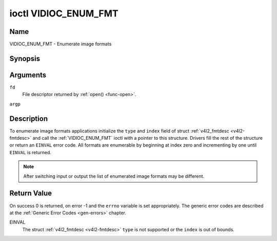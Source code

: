 .. -*- coding: utf-8; mode: rst -*-

.. _VIDIOC_ENUM_FMT:

*********************
ioctl VIDIOC_ENUM_FMT
*********************

Name
====

VIDIOC_ENUM_FMT - Enumerate image formats


Synopsis
========

.. c:function:: int ioctl( int fd, VIDIOC_ENUM_FMT, struct v4l2_fmtdesc *argp )
    :name: VIDIOC_ENUM_FMT


Arguments
=========

``fd``
    File descriptor returned by :ref:`open() <func-open>`.

``argp``


Description
===========

To enumerate image formats applications initialize the ``type`` and
``index`` field of struct :ref:`v4l2_fmtdesc <v4l2-fmtdesc>` and call
the :ref:`VIDIOC_ENUM_FMT` ioctl with a pointer to this structure. Drivers
fill the rest of the structure or return an ``EINVAL`` error code. All
formats are enumerable by beginning at index zero and incrementing by
one until ``EINVAL`` is returned.

.. note::

   After switching input or output the list of enumerated image
   formats may be different.


.. tabularcolumns:: |p{4.4cm}|p{4.4cm}|p{8.7cm}|

.. _v4l2-fmtdesc:

.. flat-table:: struct v4l2_fmtdesc
    :header-rows:  0
    :stub-columns: 0
    :widths:       1 1 2

    -  .. row 1

       -  __u32

       -  ``index``

       -  Number of the format in the enumeration, set by the application.
	  This is in no way related to the ``pixelformat`` field.

    -  .. row 2

       -  __u32

       -  ``type``

       -  Type of the data stream, set by the application. Only these types
	  are valid here: ``V4L2_BUF_TYPE_VIDEO_CAPTURE``,
	  ``V4L2_BUF_TYPE_VIDEO_CAPTURE_MPLANE``,
	  ``V4L2_BUF_TYPE_VIDEO_OUTPUT``,
	  ``V4L2_BUF_TYPE_VIDEO_OUTPUT_MPLANE`` and
	  ``V4L2_BUF_TYPE_VIDEO_OVERLAY``. See :ref:`v4l2-buf-type`.

    -  .. row 3

       -  __u32

       -  ``flags``

       -  See :ref:`fmtdesc-flags`

    -  .. row 4

       -  __u8

       -  ``description``\ [32]

       -  Description of the format, a NUL-terminated ASCII string. This
	  information is intended for the user, for example: "YUV 4:2:2".

    -  .. row 5

       -  __u32

       -  ``pixelformat``

       -  The image format identifier. This is a four character code as
	  computed by the v4l2_fourcc() macro:

    -  .. row 6

       -  :cspan:`2`

	  .. _v4l2-fourcc:

	  ``#define v4l2_fourcc(a,b,c,d)``

	  ``(((__u32)(a)<<0)|((__u32)(b)<<8)|((__u32)(c)<<16)|((__u32)(d)<<24))``

	  Several image formats are already defined by this specification in
	  :ref:`pixfmt`.

	  .. attention::

	     These codes are not the same as those used
	     in the Windows world.

    -  .. row 7

       -  __u32

       -  ``reserved``\ [4]

       -  Reserved for future extensions. Drivers must set the array to
	  zero.



.. tabularcolumns:: |p{6.6cm}|p{2.2cm}|p{8.7cm}|

.. _fmtdesc-flags:

.. flat-table:: Image Format Description Flags
    :header-rows:  0
    :stub-columns: 0
    :widths:       3 1 4


    -  .. row 1

       -  ``V4L2_FMT_FLAG_COMPRESSED``

       -  0x0001

       -  This is a compressed format.

    -  .. row 2

       -  ``V4L2_FMT_FLAG_EMULATED``

       -  0x0002

       -  This format is not native to the device but emulated through
	  software (usually libv4l2), where possible try to use a native
	  format instead for better performance.


Return Value
============

On success 0 is returned, on error -1 and the ``errno`` variable is set
appropriately. The generic error codes are described at the
:ref:`Generic Error Codes <gen-errors>` chapter.

EINVAL
    The struct :ref:`v4l2_fmtdesc <v4l2-fmtdesc>` ``type`` is not
    supported or the ``index`` is out of bounds.
